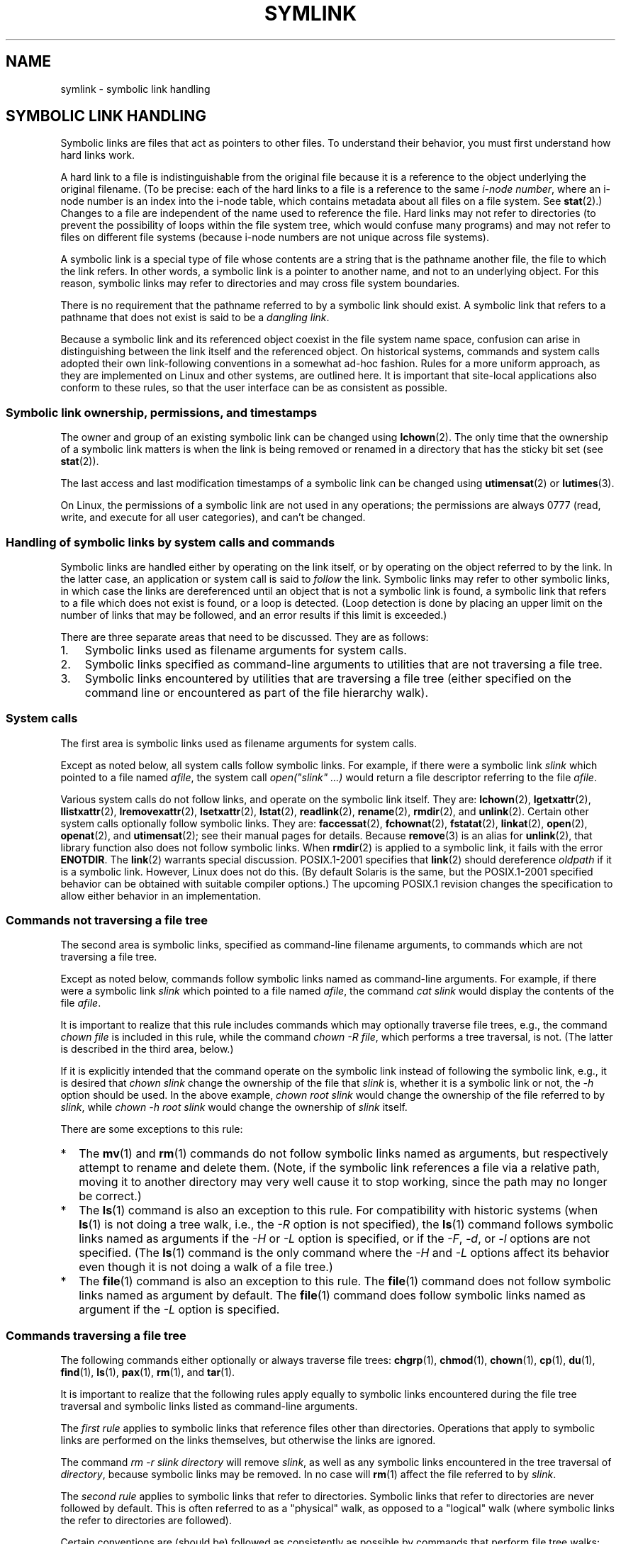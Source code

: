 .\" Copyright (c) 1992, 1993, 1994
.\"	The Regents of the University of California.  All rights reserved.
.\"
.\" %%%LICENSE_START(BSD_3_CLAUSE_UCB)
.\" Redistribution and use in source and binary forms, with or without
.\" modification, are permitted provided that the following conditions
.\" are met:
.\" 1. Redistributions of source code must retain the above copyright
.\"    notice, this list of conditions and the following disclaimer.
.\" 2. Redistributions in binary form must reproduce the above copyright
.\"    notice, this list of conditions and the following disclaimer in the
.\"    documentation and/or other materials provided with the distribution.
.\" 4. Neither the name of the University nor the names of its contributors
.\"    may be used to endorse or promote products derived from this software
.\"    without specific prior written permission.
.\"
.\" THIS SOFTWARE IS PROVIDED BY THE REGENTS AND CONTRIBUTORS ``AS IS'' AND
.\" ANY EXPRESS OR IMPLIED WARRANTIES, INCLUDING, BUT NOT LIMITED TO, THE
.\" IMPLIED WARRANTIES OF MERCHANTABILITY AND FITNESS FOR A PARTICULAR PURPOSE
.\" ARE DISCLAIMED.  IN NO EVENT SHALL THE REGENTS OR CONTRIBUTORS BE LIABLE
.\" FOR ANY DIRECT, INDIRECT, INCIDENTAL, SPECIAL, EXEMPLARY, OR CONSEQUENTIAL
.\" DAMAGES (INCLUDING, BUT NOT LIMITED TO, PROCUREMENT OF SUBSTITUTE GOODS
.\" OR SERVICES; LOSS OF USE, DATA, OR PROFITS; OR BUSINESS INTERRUPTION)
.\" HOWEVER CAUSED AND ON ANY THEORY OF LIABILITY, WHETHER IN CONTRACT, STRICT
.\" LIABILITY, OR TORT (INCLUDING NEGLIGENCE OR OTHERWISE) ARISING IN ANY WAY
.\" OUT OF THE USE OF THIS SOFTWARE, EVEN IF ADVISED OF THE POSSIBILITY OF
.\" SUCH DAMAGE.
.\" %%%LICENSE_END
.\"
.\"	@(#)symlink.7	8.3 (Berkeley) 3/31/94
.\" $FreeBSD: src/bin/ln/symlink.7,v 1.30 2005/02/13 22:25:09 ru Exp $
.\"
.\" 2008-06-11, mtk, Taken from FreeBSD 6.2 and heavily edited for
.\"     specific Linux details, improved readability, and man-pages style.
.\"
.TH SYMLINK 7 2008-06-18 "Linux" "Linux Programmer's Manual"
.SH NAME
symlink \- symbolic link handling
.SH SYMBOLIC LINK HANDLING
Symbolic links are files that act as pointers to other files.
To understand their behavior, you must first understand how hard links
work.

A hard link to a file is indistinguishable from the original file because
it is a reference to the object underlying the original filename.
(To be precise: each of the hard links to a file is a reference to
the same
.IR "i-node number" ,
where an i-node number is an index into the i-node table,
which contains metadata about all files on a file system.
See
.BR stat (2).)
Changes to a file are independent of the name used to reference the file.
Hard links may not refer to directories
(to prevent the possibility of loops within the file system tree,
which would confuse many programs)
and may not refer to files on different file systems
(because i-node numbers are not unique across file systems).

A symbolic link is a special type of file whose contents are a string
that is the pathname another file, the file to which the link refers.
In other words, a symbolic link is a pointer to another name,
and not to an underlying object.
For this reason, symbolic links may refer to directories and may cross
file system boundaries.

There is no requirement that the pathname referred to by a symbolic link
should exist.
A symbolic link that refers to a pathname that does not exist is said
to be a
.IR "dangling link" .

Because a symbolic link and its referenced object coexist in the file system
name space, confusion can arise in distinguishing between the link itself
and the referenced object.
On historical systems,
commands and system calls adopted their own link-following
conventions in a somewhat ad-hoc fashion.
Rules for a more uniform approach,
as they are implemented on Linux and other systems,
are outlined here.
It is important that site-local applications also conform to these rules,
so that the user interface can be as consistent as possible.
.SS Symbolic link ownership, permissions, and timestamps
The owner and group of an existing symbolic link can be changed
using
.BR lchown (2).
The only time that the ownership of a symbolic link matters is
when the link is being removed or renamed in a directory that
has the sticky bit set (see
.BR stat (2)).

The last access and last modification timestamps
of a symbolic link can be changed using
.BR utimensat (2)
or
.BR lutimes (3).

On Linux, the permissions of a symbolic link are not used
in any operations; the permissions are always
0777 (read, write, and execute for all user categories),
.\" Linux does not currently implement an lchmod(2).
and can't be changed.
.\"
.\" The
.\" 4.4BSD
.\" system differs from historical
.\" 4BSD
.\" systems in that the system call
.\" .BR chown (2)
.\" has been changed to follow symbolic links.
.\" The
.\" .BR lchown (2)
.\" system call was added later when the limitations of the new
.\" .BR chown (2)
.\" became apparent.
.SS Handling of symbolic links by system calls and commands
Symbolic links are handled either by operating on the link itself,
or by operating on the object referred to by the link.
In the latter case,
an application or system call is said to
.I follow
the link.
Symbolic links may refer to other symbolic links,
in which case the links are dereferenced until an object that is
not a symbolic link is found,
a symbolic link that refers to a file which does not exist is found,
or a loop is detected.
(Loop detection is done by placing an upper limit on the number of
links that may be followed, and an error results if this limit is
exceeded.)

There are three separate areas that need to be discussed.
They are as follows:
.IP 1. 3
Symbolic links used as filename arguments for system calls.
.IP 2.
Symbolic links specified as command-line arguments to utilities that
are not traversing a file tree.
.IP 3.
Symbolic links encountered by utilities that are traversing a file tree
(either specified on the command line or encountered as part of the
file hierarchy walk).
.SS System calls
The first area is symbolic links used as filename arguments for
system calls.

Except as noted below, all system calls follow symbolic links.
For example, if there were a symbolic link
.I slink
which pointed to a file named
.IR afile ,
the system call
.I "open(""slink"" ...\&)"
would return a file descriptor referring to the file
.IR afile .

Various system calls do not follow links, and operate
on the symbolic link itself.
They are:
.BR lchown (2),
.BR lgetxattr (2),
.BR llistxattr (2),
.BR lremovexattr (2),
.BR lsetxattr (2),
.BR lstat (2),
.BR readlink (2),
.BR rename (2),
.BR rmdir (2),
and
.BR unlink (2).
Certain other system calls optionally follow symbolic links.
They are:
.BR faccessat (2),
.\" Maybe one day: .BR fchownat (2)
.BR fchownat (2),
.BR fstatat (2),
.BR linkat (2),
.BR open (2),
.BR openat (2),
and
.BR utimensat (2);
see their manual pages for details.
Because
.BR remove (3)
is an alias for
.BR unlink (2),
that library function also does not follow symbolic links.
When
.BR rmdir (2)
is applied to a symbolic link, it fails with the error
.BR ENOTDIR .
The
.BR link (2)
warrants special discussion.
POSIX.1-2001 specifies that
.BR link (2)
should dereference
.I oldpath
if it is a symbolic link.
However, Linux does not do this.
(By default Solaris is the same,
but the POSIX.1-2001 specified behavior can be obtained with
suitable compiler options.)
The upcoming POSIX.1 revision changes the specification to allow
either behavior in an implementation.
.SS Commands not traversing a file tree
The second area is symbolic links, specified as command-line
filename arguments, to commands which are not traversing a file tree.

Except as noted below, commands follow symbolic links named as
command-line arguments.
For example, if there were a symbolic link
.I slink
which pointed to a file named
.IR afile ,
the command
.I "cat slink"
would display the contents of the file
.IR afile .

It is important to realize that this rule includes commands which may
optionally traverse file trees, e.g., the command
.I "chown file"
is included in this rule, while the command
.IR "chown\ \-R file" ,
which performs a tree traversal, is not.
(The latter is described in the third area, below.)

If it is explicitly intended that the command operate on the symbolic
link instead of following the symbolic link, e.g., it is desired that
.I "chown slink"
change the ownership of the file that
.I slink
is, whether it is a symbolic link or not, the
.I \-h
option should be used.
In the above example,
.I "chown root slink"
would change the ownership of the file referred to by
.IR slink ,
while
.I "chown\ \-h root slink"
would change the ownership of
.I slink
itself.

There are some exceptions to this rule:
.IP * 2
The
.BR mv (1)
and
.BR rm (1)
commands do not follow symbolic links named as arguments,
but respectively attempt to rename and delete them.
(Note, if the symbolic link references a file via a relative path,
moving it to another directory may very well cause it to stop working,
since the path may no longer be correct.)
.IP *
The
.BR ls (1)
command is also an exception to this rule.
For compatibility with historic systems (when
.BR ls (1)
is not doing a tree walk, i.e., the
.I \-R
option is not specified),
the
.BR ls (1)
command follows symbolic links named as arguments if the
.I \-H
or
.I \-L
option is specified,
or if the
.IR \-F ,
.IR \-d ,
or
.I \-l
options are not specified.
(The
.BR ls (1)
command is the only command where the
.I \-H
and
.I \-L
options affect its behavior even though it is not doing a walk of
a file tree.)
.IP *
The
.BR file (1)
command is also an exception to this rule.
The
.BR file (1)
command does not follow symbolic links named as argument by default.
The
.BR file (1)
command does follow symbolic links named as argument if the
.I \-L
option is specified.
.\"
.\"The 4.4BSD system differs from historical 4BSD systems in that the
.\".BR chown (1)
.\"and
.\".BR chgrp (1)
.\"commands follow symbolic links specified on the command line.
.SS Commands traversing a file tree
The following commands either optionally or always traverse file trees:
.BR chgrp (1),
.BR chmod (1),
.BR chown (1),
.BR cp (1),
.BR du (1),
.BR find (1),
.BR ls (1),
.BR pax (1),
.BR rm (1),
and
.BR tar (1).

It is important to realize that the following rules apply equally to
symbolic links encountered during the file tree traversal and symbolic
links listed as command-line arguments.

The \fIfirst rule\fP applies to symbolic links that reference files other
than directories.
Operations that apply to symbolic links are performed on the links
themselves, but otherwise the links are ignored.

The command
.I "rm\ \-r slink directory"
will remove
.IR slink ,
as well as any symbolic links encountered in the tree traversal of
.IR directory ,
because symbolic links may be removed.
In no case will
.BR rm (1)
affect the file referred to by
.IR slink .

The \fIsecond rule\fP applies to symbolic links that refer to directories.
Symbolic links that refer to directories are never followed by default.
This is often referred to as a "physical" walk, as opposed to a "logical"
walk (where symbolic links the refer to directories are followed).

Certain conventions are (should be) followed as consistently as
possible by commands that perform file tree walks:
.IP * 2
A command can be made to follow
any symbolic links named on the command line,
regardless of the type of file they reference, by specifying the
.I \-H
(for "half-logical") flag.
This flag is intended to make the command-line name space look
like the logical name space.
(Note, for commands that do not always do file tree traversals, the
.I \-H
flag will be ignored if the
.I \-R
flag is not also specified.)

For example, the command
.I "chown\ \-HR user slink"
will traverse the file hierarchy rooted in the file pointed to by
.IR slink .
Note, the
.I \-H
is not the same as the previously discussed
.I \-h
flag.
The
.I \-H
flag causes symbolic links specified on the command line to be
dereferenced for the purposes of both the action to be performed
and the tree walk, and it is as if the user had specified the
name of the file to which the symbolic link pointed.
.IP *
A command can be made to
follow any symbolic links named on the command line,
as well as any symbolic links encountered during the traversal,
regardless of the type of file they reference, by specifying the
.I \-L
(for "logical") flag.
This flag is intended to make the entire name space look like
the logical name space.
(Note, for commands that do not always do file tree traversals, the
.I \-L
flag will be ignored if the
.I \-R
flag is not also specified.)

For example, the command
.I "chown\ \-LR user slink"
will change the owner of the file referred to by
.IR slink .
If
.I slink
refers to a directory,
.B chown
will traverse the file hierarchy rooted in the directory that it
references.
In addition, if any symbolic links are encountered in any file tree that
.B chown
traverses, they will be treated in the same fashion as
.IR slink .
.IP *
A command can be made to
provide the default behavior by specifying the
.I \-P
(for "physical") flag.
This flag is intended to make the entire name space look like the
physical name space.
.PP
For commands that do not by default do file tree traversals, the
.IR \-H ,
.IR \-L ,
and
.I \-P
flags are ignored if the
.I \-R
flag is not also specified.
In addition, you may specify the
.IR \-H ,
.IR \-L ,
and
.I \-P
options more than once;
the last one specified determines the command's behavior.
This is intended to permit you to alias commands to behave one way
or the other, and then override that behavior on the command line.

The
.BR ls (1)
and
.BR rm (1)
commands have exceptions to these rules:
.IP * 2
The
.BR rm (1)
command operates on the symbolic link, and not the file it references,
and therefore never follows a symbolic link.
The
.BR rm (1)
command does not support the
.IR \-H ,
.IR \-L ,
or
.I \-P
options.
.IP *
To maintain compatibility with historic systems,
the
.BR ls (1)
command acts a little differently.
If you do not specify the
.IR \-F ,
.IR \-d
or
.I \-l
options,
.BR ls (1)
will follow symbolic links specified on the command line.
If the
.I \-L
flag is specified,
.BR ls (1)
follows all symbolic links,
regardless of their type,
whether specified on the command line or encountered in the tree walk.
.SH SEE ALSO
.BR chgrp (1),
.BR chmod (1),
.BR find (1),
.BR ln (1),
.BR ls (1),
.BR mv (1),
.BR rm (1),
.BR lchown (2),
.BR link (2),
.BR lstat (2),
.BR readlink (2),
.BR rename (2),
.BR symlink (2),
.BR unlink (2),
.BR utimensat (2),
.BR lutimes (3),
.BR path_resolution (7)
.SH COLOPHON
This page is part of release 3.52 of the Linux
.I man-pages
project.
A description of the project,
and information about reporting bugs,
can be found at
\%http://www.kernel.org/doc/man\-pages/.
